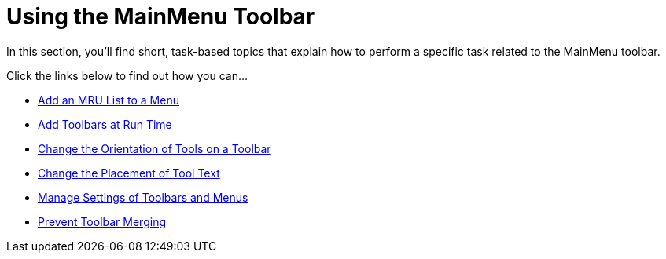 ﻿////

|metadata|
{
    "name": "wintoolbarsmanager-using-the-mainmenu-toolbar",
    "controlName": ["WinToolbarsManager"],
    "tags": [],
    "guid": "{E9A01122-2151-47C6-9C4A-502219979291}",  
    "buildFlags": [],
    "createdOn": "2007-07-11T15:50:28Z"
}
|metadata|
////

= Using the MainMenu Toolbar

In this section, you'll find short, task-based topics that explain how to perform a specific task related to the MainMenu toolbar.

Click the links below to find out how you can…

* link:wintoolbarsmanager-add-an-mru-list-to-a-menu.html[Add an MRU List to a Menu]
* link:wintoolbarsmanager-add-toolbars-at-run-time.html[Add Toolbars at Run Time]
* link:wintoolbarsmanager-change-the-orientation-of-tools-on-a-toolbar.html[Change the Orientation of Tools on a Toolbar]
* link:wintoolbarsmanager-change-the-placement-of-tool-text.html[Change the Placement of Tool Text]
* link:wintoolbarsmanager-manage-settings-of-toolbars-and-menus.html[Manage Settings of Toolbars and Menus]
* link:wintoolbarsmanager-prevent-toolbar-merging.html[Prevent Toolbar Merging]